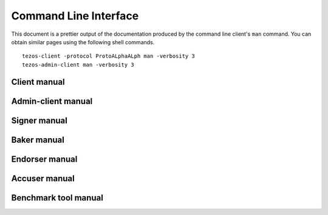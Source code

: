 **********************
Command Line Interface
**********************

This document is a prettier output of the documentation produced by
the command line client's ``man`` command. You can obtain similar pages
using the following shell commands.

::

   tezos-client -protocol ProtoALphaALph man -verbosity 3
   tezos-admin-client man -verbosity 3


.. _client_manual_alpha:

Client manual
=============

.. raw:: html
         :file: tezos-client-alpha.html


.. _admin_client_manual_alpha:

Admin-client manual
===================

.. raw:: html
         :file: ../api/tezos-admin-client.html


.. _signer_manual_alpha:

Signer manual
=============

.. raw:: html
         :file: ../api/tezos-signer.html


.. _baker_manual_alpha:

Baker manual
============

.. raw:: html
         :file: tezos-baker-alpha.html


.. _endorser_manual_alpha:

Endorser manual
===============

.. raw:: html
         :file: tezos-endorser-alpha.html


.. _accuser_manual_alpha:

Accuser manual
==============

.. raw:: html
         :file: tezos-accuser-alpha.html

.. _benchmark_tool_manual_alpha:

Benchmark tool manual
=====================

.. raw:: html
         :file: ../api/tezos-snoop.html
